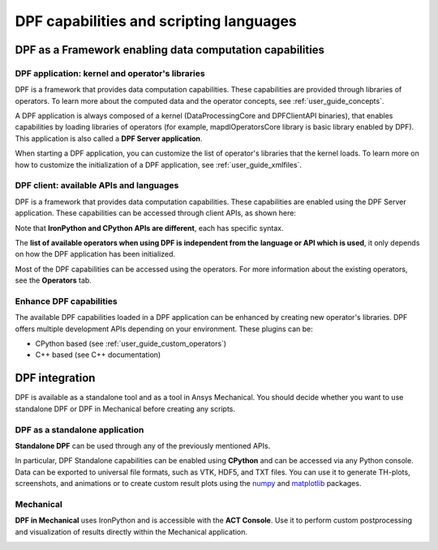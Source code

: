 .. _user_guide_waysofusing:

========================================
DPF capabilities and scripting languages
========================================

DPF as a Framework enabling data computation capabilities
---------------------------------------------------------

DPF application: kernel and operator's libraries
~~~~~~~~~~~~~~~~~~~~~~~~~~~~~~~~~~~~~~~~~~~~~~~~

DPF is a framework that provides data computation capabilities. These capabilities are provided
through libraries of operators. To learn more about the computed data and the operator concepts, see :ref:`user_guide_concepts`.

A DPF application is always composed of a kernel (DataProcessingCore and DPFClientAPI binaries),
that enables capabilities by loading libraries of operators (for example, mapdlOperatorsCore library
is basic library enabled by DPF).
This application is also called a **DPF Server application**.

When starting a DPF application, you can customize the list of operator's libraries that the kernel loads.
To learn more on how to customize the initialization of a DPF application, see :ref:`user_guide_xmlfiles`.

DPF client: available APIs and languages
~~~~~~~~~~~~~~~~~~~~~~~~~~~~~~~~~~~~~~~~

DPF is a framework that provides data computation capabilities. These capabilities are
enabled using the DPF Server application.
These capabilities can be accessed through client APIs, as shown here:

.. image:: ../images/drawings/apis_2.png



  1. DPF server application can be accessed using Ansys Inc product, or DPF Server package (see :ref:`ref_getting_started_with_dpf_server`) available on the Customer portal.

  2. Several client APIs are available (CPython, IronPython, C++, and so on).

  3. Communication in the same process, or through gRPC, allows you to have the client and the servers on different machines.

Note that **IronPython and CPython APIs are different**, each has specific syntax.

The **list of available operators when using DPF is independent from the language or API which is used**, it only depends
on how the DPF application has been initialized.

Most of the DPF capabilities can be accessed using the operators. For more information about the existing operators, see the **Operators** tab.

Enhance DPF capabilities
~~~~~~~~~~~~~~~~~~~~~~~~

The available DPF capabilities loaded in a DPF application can be enhanced by creating new operator's libraries.
DPF offers multiple development APIs depending on your environment. These plugins can be:

- CPython based (see :ref:`user_guide_custom_operators`)

- C++ based (see C++ documentation)

DPF integration
---------------
DPF is available as a standalone tool and as a tool in Ansys Mechanical. You should decide whether you want
to use standalone DPF or DPF in Mechanical before creating any scripts.

DPF as a standalone application
~~~~~~~~~~~~~~~~~~~~~~~~~~~~~~~

**Standalone DPF** can be used through any of the previously mentioned APIs.

In particular, DPF Standalone capabilities can be enabled using **CPython** and can be accessed via any Python console.
Data can be exported to universal file formats, such as VTK, HDF5, and TXT
files. You can use it to generate TH-plots, screenshots, and animations or
to create custom result plots using the `numpy <https://numpy.org/>`_
and `matplotlib <https://matplotlib.org/>`_ packages.

.. image:: ../images/drawings/dpf-reports.png

Mechanical
~~~~~~~~~~
**DPF in Mechanical** uses IronPython and is accessible with the **ACT Console**.
Use it to perform custom postprocessing and visualization of results directly 
within the Mechanical application.

.. image:: ../images/drawings/dpf-mech.png